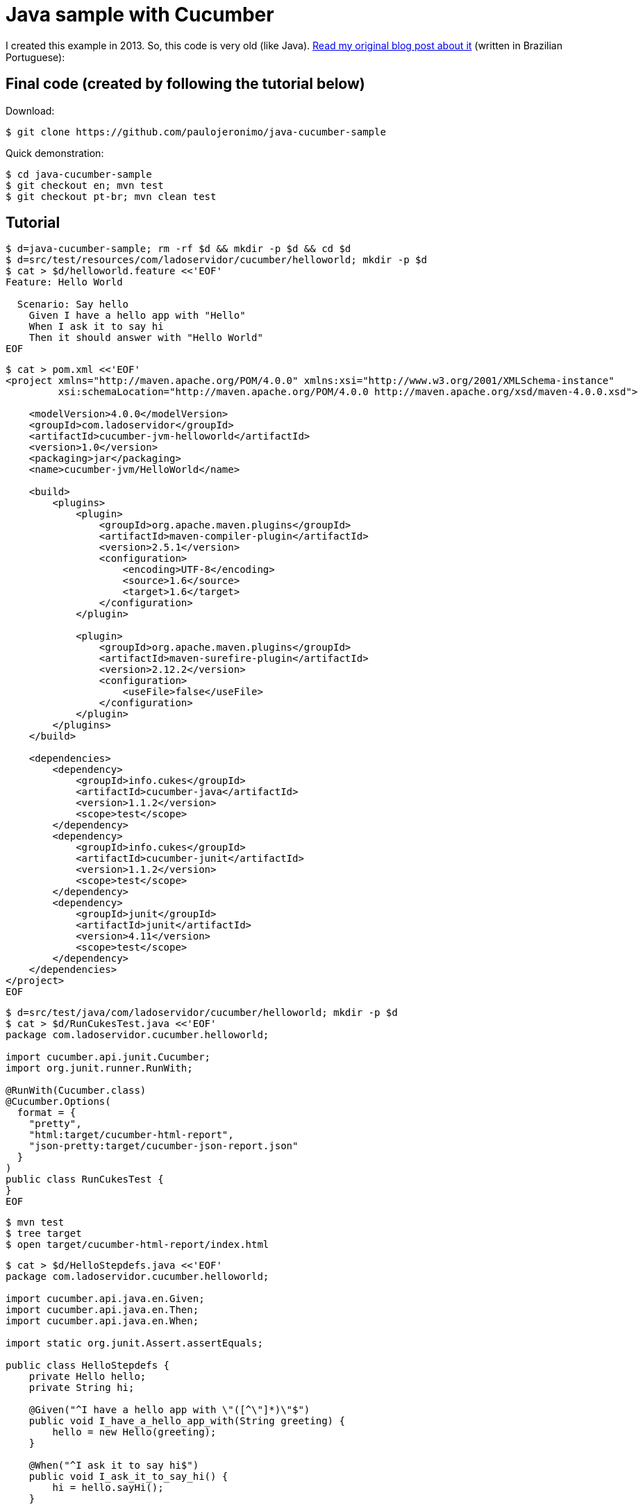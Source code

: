 [[java-cucumber-sample]]
= Java sample with Cucumber

I created this example in 2013. So, this code is very old (like Java).
http://ladoservidor.blogspot.com/2013/04/agilebrazil-1.html[Read my
original blog post about it^] (written in Brazilian Portuguese):

== Final code (created by following the tutorial below)

Download:

----
$ git clone https://github.com/paulojeronimo/java-cucumber-sample
----

Quick demonstration:

----
$ cd java-cucumber-sample
$ git checkout en; mvn test
$ git checkout pt-br; mvn clean test
----

== Tutorial

----
$ d=java-cucumber-sample; rm -rf $d && mkdir -p $d && cd $d
$ d=src/test/resources/com/ladoservidor/cucumber/helloworld; mkdir -p $d
$ cat > $d/helloworld.feature <<'EOF'
Feature: Hello World

  Scenario: Say hello
    Given I have a hello app with "Hello"
    When I ask it to say hi
    Then it should answer with "Hello World"
EOF
----

----
$ cat > pom.xml <<'EOF'
<project xmlns="http://maven.apache.org/POM/4.0.0" xmlns:xsi="http://www.w3.org/2001/XMLSchema-instance"
         xsi:schemaLocation="http://maven.apache.org/POM/4.0.0 http://maven.apache.org/xsd/maven-4.0.0.xsd">

    <modelVersion>4.0.0</modelVersion>
    <groupId>com.ladoservidor</groupId>
    <artifactId>cucumber-jvm-helloworld</artifactId>
    <version>1.0</version>
    <packaging>jar</packaging>
    <name>cucumber-jvm/HelloWorld</name>

    <build>
        <plugins>
            <plugin>
                <groupId>org.apache.maven.plugins</groupId>
                <artifactId>maven-compiler-plugin</artifactId>
                <version>2.5.1</version>
                <configuration>
                    <encoding>UTF-8</encoding>
                    <source>1.6</source>
                    <target>1.6</target>
                </configuration>
            </plugin>

            <plugin>
                <groupId>org.apache.maven.plugins</groupId>
                <artifactId>maven-surefire-plugin</artifactId>
                <version>2.12.2</version>
                <configuration>
                    <useFile>false</useFile>
                </configuration>
            </plugin>
        </plugins>
    </build>

    <dependencies>
        <dependency>
            <groupId>info.cukes</groupId>
            <artifactId>cucumber-java</artifactId>
            <version>1.1.2</version>
            <scope>test</scope>
        </dependency>
        <dependency>
            <groupId>info.cukes</groupId>
            <artifactId>cucumber-junit</artifactId>
            <version>1.1.2</version>
            <scope>test</scope>
        </dependency>
        <dependency>
            <groupId>junit</groupId>
            <artifactId>junit</artifactId>
            <version>4.11</version>
            <scope>test</scope>
        </dependency>
    </dependencies>
</project>
EOF
----

----
$ d=src/test/java/com/ladoservidor/cucumber/helloworld; mkdir -p $d
$ cat > $d/RunCukesTest.java <<'EOF'
package com.ladoservidor.cucumber.helloworld;

import cucumber.api.junit.Cucumber;
import org.junit.runner.RunWith;

@RunWith(Cucumber.class)
@Cucumber.Options(
  format = {
    "pretty", 
    "html:target/cucumber-html-report", 
    "json-pretty:target/cucumber-json-report.json"
  }
)
public class RunCukesTest {
}
EOF
----

----
$ mvn test
$ tree target
$ open target/cucumber-html-report/index.html
----

----
$ cat > $d/HelloStepdefs.java <<'EOF'
package com.ladoservidor.cucumber.helloworld;

import cucumber.api.java.en.Given;
import cucumber.api.java.en.Then;
import cucumber.api.java.en.When;

import static org.junit.Assert.assertEquals;

public class HelloStepdefs {
    private Hello hello;
    private String hi;

    @Given("^I have a hello app with \"([^\"]*)\"$")
    public void I_have_a_hello_app_with(String greeting) {
        hello = new Hello(greeting);
    }

    @When("^I ask it to say hi$")
    public void I_ask_it_to_say_hi() {
        hi = hello.sayHi();
    }

    @Then("^it should answer with \"([^\"]*)\"$")
    public void it_should_answer_with(String expectedHi) {
        assertEquals(expectedHi, hi);
    }
}
EOF
----

----
$ d=src/main/java/com/ladoservidor/cucumber/helloworld; mkdir -p $d
$ cat > $d/Hello.java <<'EOF'
package com.ladoservidor.cucumber.helloworld;

public class Hello {
    private final String greeting;

    public Hello(String greeting) {
        this.greeting = greeting;
    }

    public String sayHi() {
        return greeting + " World";
    }
}
EOF
----

----
$ echo target > .gitignore
$ git init; git add .; git commit -m 'Initial commit'
$ git tag en
----

----
$ d=src/test/resources/com/ladoservidor/cucumber/helloworld
cat > $d/helloworld.feature <<'EOF'
# language: pt
Funcionalidade: Diga Olá

  Cenário: Dizer "Olá Fulano!"
    Dado que eu tenho uma app que recebe "Paulo"
    Quando eu pedir que ela diga olá
    Então ela deveria responder "Olá Paulo!"
EOF
----

----
$ patch -p1 <<'EOF'
--- ./src/test/java/com/ladoservidor/cucumber/helloworld/RunCukesTest.java  2013-04-05 15:44:14.000000000 -0300
+++ ../HelloWorld.pt/src/test/java/com/ladoservidor/cucumber/helloworld/RunCukesTest.java 2013-04-05 15:45:15.000000000 -0300
@@ -8,7 +8,8 @@ import org.junit.runner.RunWith;
   format = {
     "pretty", 
     "html:target/cucumber-html-report", 
-    "json-pretty:target/cucumber-json-report.json"
+    "json-pretty:target/cucumber-json-report.json",
+    "json:target/cucumber-pt.json"
   }
 )
 public class RunCukesTest {
EOF
----

----
$ patch -p1 <<'EOF'
--- ./src/test/java/com/ladoservidor/cucumber/helloworld/HelloStepdefs.java 2013-04-05 15:44:14.000000000 -0300
+++ ../HelloWorld.pt/src/test/java/com/ladoservidor/cucumber/helloworld/HelloStepdefs.java  2013-04-05 15:45:15.000000000 -0300
@@ -1,8 +1,8 @@
 package com.ladoservidor.cucumber.helloworld;
 
-import cucumber.api.java.en.Given;
-import cucumber.api.java.en.Then;
-import cucumber.api.java.en.When;
+import cucumber.api.java.pt.Dado;
+import cucumber.api.java.pt.Quando;
+import cucumber.api.java.pt.Entao;
 
 import static org.junit.Assert.assertEquals;
 
@@ -10,17 +10,17 @@ public class HelloStepdefs {
     private Hello hello;
     private String hi;
 
-    @Given("^I have a hello app with \"([^\"]*)\"$")
+    @Dado("^que eu tenho uma app que recebe \"([^\"]*)\"$")
     public void I_have_a_hello_app_with(String greeting) {
         hello = new Hello(greeting);
     }
 
-    @When("^I ask it to say hi$")
+    @Quando("^eu pedir que ela diga olá$")
     public void I_ask_it_to_say_hi() {
         hi = hello.sayHi();
     }
 
-    @Then("^it should answer with \"([^\"]*)\"$")
+    @Entao("^ela deveria responder \"([^\"]*)!\"$")
     public void it_should_answer_with(String expectedHi) {
         assertEquals(expectedHi, hi);
     }
EOF
----

----
$ mvn clean test
----

----
$ patch -p1 <<'EOF'
--- ./src/main/java/com/ladoservidor/cucumber/helloworld/Hello.java 2013-04-05 15:44:14.000000000 -0300
+++ ../HelloWorld.pt/src/main/java/com/ladoservidor/cucumber/helloworld/Hello.java  2013-04-05 15:45:15.000000000 -0300
@@ -8,6 +8,6 @@ public class Hello {
     }

     public String sayHi() {
-        return greeting + " World";
+        return "Olá " + greeting;
     }
 }
EOF
----

----
$ mvn clean test
$ git add . && git commit -m 'Added support to pt-br'
$ git tag pt-br
----
